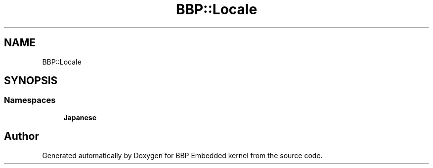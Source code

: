 .TH "BBP::Locale" 3 "Fri Jan 26 2024" "Version 0.2.0" "BBP Embedded kernel" \" -*- nroff -*-
.ad l
.nh
.SH NAME
BBP::Locale
.SH SYNOPSIS
.br
.PP
.SS "Namespaces"

.in +1c
.ti -1c
.RI " \fBJapanese\fP"
.br
.in -1c
.SH "Author"
.PP 
Generated automatically by Doxygen for BBP Embedded kernel from the source code\&.
